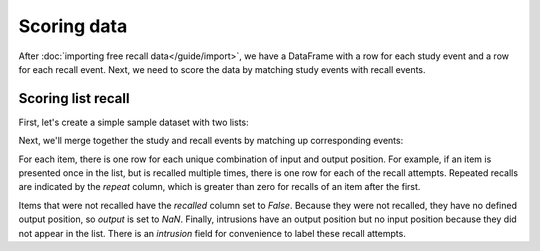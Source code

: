 Scoring data
============

After :doc:`importing free recall data</guide/import>`, we have a DataFrame with
a row for each study event and a row for each recall event. Next, we need to
score the data by matching study events with recall events.

Scoring list recall
-------------------

First, let's create a simple sample dataset with two lists:

.. ipython::

    In [5]: import pandas as pd

    In [6]: data = pd.DataFrame(
       ...:     {'subject': [1, 1, 1, 1, 1, 1,
       ...:                  1, 1, 1, 1, 1, 1],
       ...:      'list': [1, 1, 1, 1, 1, 1,
       ...:               2, 2, 2, 2, 2, 2],
       ...:      'trial_type': ['study', 'study', 'study',
       ...:                     'recall', 'recall', 'recall',
       ...:                     'study', 'study', 'study',
       ...:                     'recall', 'recall', 'recall'],
       ...:      'position': [1, 2, 3, 1, 2, 3,
       ...:                   1, 2, 3, 1, 2, 3],
       ...:      'item': ['absence', 'hollow', 'pupil',
       ...:               'pupil', 'absence', 'empty',
       ...:               'fountain', 'piano', 'pillow',
       ...:               'pillow', 'fountain', 'pillow']})

    In [7]: data

Next, we'll merge together the study and recall events by matching up
corresponding events:

.. ipython::

    In [7]: from psifr import fr

    In [8]: study = data.query('trial_type == "study"').copy()

    In [9]: recall = data.query('trial_type == "recall"').copy()

    In [10]: merged = fr.merge_lists(study, recall)

    In [11]: merged

For each item, there is one row for each unique combination of input and
output position. For example, if an item is presented once in the list, but
is recalled multiple times, there is one row for each of the recall attempts.
Repeated recalls are indicated by the `repeat` column, which is greater than
zero for recalls of an item after the first.

Items that were not recalled have the `recalled` column set to `False`. Because
they were not recalled, they have no defined output position, so `output` is
set to `NaN`. Finally, intrusions have an output position but no input position
because they did not appear in the list. There is an `intrusion` field for
convenience to label these recall attempts.
